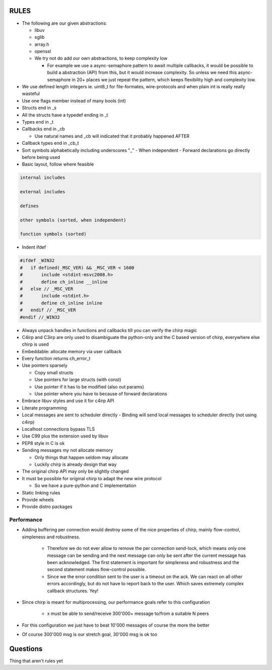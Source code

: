 =====
RULES
=====

* The following are our given abstractions:

  - libuv
  - sglib
  - array.h
  - openssl
  - We try not do add our own abstractions, to keep complexity low

    - For example we use a async-semaphore pattern to await multiple callbacks,
      it would be possible to build a abstraction (API) from this, but it would
      increase complexity. So unless we need this async-semaphore in 20+ places we
      just repeat the pattern, which keeps flexibility high and complexity low.

* We use defined length integers ie. uint8_t for file-formates, wire-protocols
  and when plain int is really really wasteful
* Use one flags member instead of many bools (int)
* Structs end in _s
* All the structs have a typedef ending in _t
* Types end in _t
* Callbacks end in _cb

  - Use natural names and _cb will indicated that it probably happened AFTER

* Callback types end in _cb_t
* Sort symbols alphabetically including underscores "_"
  - When independent
  - Forward declarations go directly before being used

* Basic layout, follow where feasible

.. code-block:: text

   internal includes

   external includes

   defines

   other symbols (sorted, when independent)

   function symbols (sorted)

* Indent ifdef

.. code-block:: cpp

   #ifdef _WIN32
   #   if defined(_MSC_VER) && _MSC_VER < 1600
   #       include <stdint-msvc2008.h>
   #       define ch_inline __inline
   #   else // _MSC_VER
   #       include <stdint.h>
   #       define ch_inline inline
   #   endif // _MSC_VER
   #endif //_WIN32

* Always unpack handles in functions and callbacks till you can verify the chirp magic
* C4irp and C3irp are only used to disambiguate the python-only and the C based
  version of chirp, everywhere else chirp is used
* Embeddable: allocate memory via user callback
* Every function returns ch_error_t
* Use pointers sparsely

  - Copy small structs 
  - Use pointers for large structs (with const)
  - Use pointer if it has to be modified (also out params)
  - Use pointer where you have to because of forward declarations

* Embrace libuv styles and use it for c4irp API
* Literate programming
* Local messages are sent to scheduler directly
  - Binding will send local messages to scheduler directly (not using c4irp)
* Localhost connections bypass TLS
* Use C99 plus the extension used by libuv
* PEP8 style in C is ok
* Sending messages my not allocate memory

  - Only things that happen seldom may allocate
  - Luckily chirp is already design that way

* The original chirp API may only be slightly changed
* It must be possible for original chirp to adapt the new wire protocol

  - So we have a pure-python and C implementation

* Static linking rules
* Provide wheels
* Provide distro packages

Performance
===========

* Adding buffering per connection would destroy some of the nice properties of
  chirp, mainly flow-control, simpleness and robustness.

   - Therefore we do not ever allow to remove the per connection send-lock,
     which means only one message can be sending and the next message can only
     be sent after the current message has been acknowledged. The first
     statement is important for simpleness and robustness and the second
     statement makes flow-control possible.

   - Since we the error condition sent to the user is a timeout on the ack. We
     can react on all other errors accordingly, but do not have to report back
     to the user. Which saves extremely complex callback structures. Yey!

* Since chirp is meant for multiprocessing, our performance goals refer to this
  configuration

   - x must be able to send/receive 300'000+ message to/from a suitable N peers

.. graphviz::

   digraph FAST {
      concentrate=true;
      x -> a;
      x -> b;
      x -> c;
      x -> d;
      x -> e;
      x -> f;
      x -> N;
      a -> x;
      b -> x;
      c -> x;
      d -> x;
      e -> x;
      f -> x;
      N -> x;
   }

* For this configuration we just have to beat 10'000 messages of course the
  more the better

.. graphviz::

   digraph FAST {
      concentrate=true;
      x -> a;
      a -> x;
   }

* Of course 300'000 msg is our stretch goal, 30'000 msg is ok too

=========
Questions
=========

Thing that aren't rules yet
